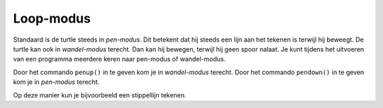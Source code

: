 Loop-modus
::::::::::


Standaard is de turtle steeds in *pen-modus*. Dit betekent dat hij steeds een lijn aan het tekenen is terwijl hij beweegt. De turtle kan ook in *wandel-modus* terecht. Dan kan hij bewegen, terwijl hij geen spoor nalaat. Je kunt tijdens het uitvoeren van een programma meerdere keren naar pen-modus of wandel-modus.

Door het commando ``penup()`` in te geven kom je in *wandel-modus* terecht.
Door het commando ``pendown()`` in te geven kom je in *pen-modus* terecht.

Op deze manier kun je bijvoorbeeld een stippellijn tekenen.

.. activecode:: oefen-iteration-penup
   :caption: Stippellijn
   :nocodelens:
   :language: python

   import turtle
   tina = turtle.Turtle()
   tina.shape("turtle")

   for i in range(20):
       tina.forward(5)
       tina.penup()
       tina.forward(5)
       tina.pendown()
